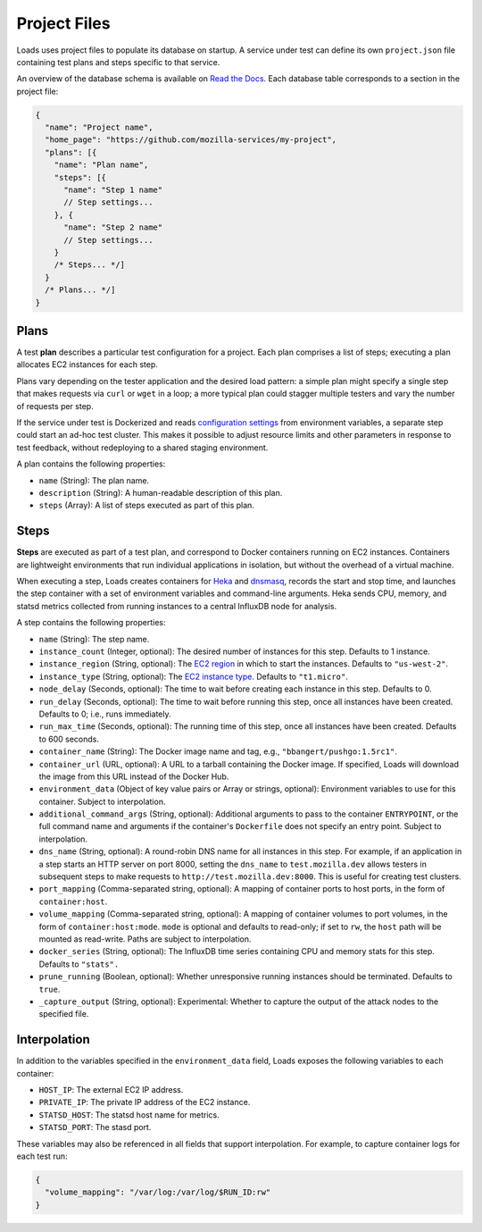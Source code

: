 Project Files
*************

Loads uses project files to populate its database on startup. A service under
test can define its own ``project.json`` file containing test plans and steps
specific to that service.

An overview of the database schema is available on `Read the Docs
<http://loadsv2.readthedocs.io/en/latest/narr/about.html#database-schema>`_.
Each database table corresponds to a section in the project file:

.. code-block:: js

    {
      "name": "Project name",
      "home_page": "https://github.com/mozilla-services/my-project",
      "plans": [{
        "name": "Plan name",
        "steps": [{
          "name": "Step 1 name"
          // Step settings...
        }, {
          "name": "Step 2 name"
          // Step settings...
        }
        /* Steps... */]
      }
      /* Plans... */]
    }

Plans
=====

A test **plan** describes a particular test configuration for a project. Each
plan comprises a list of steps; executing a plan allocates EC2 instances for
each step.

Plans vary depending on the tester application and the desired load pattern: a
simple plan might specify a single step that makes requests via ``curl`` or
``wget`` in a loop; a more typical plan could stagger multiple testers and
vary the number of requests per step.

If the service under test is Dockerized and reads `configuration settings
<http://12factor.net/config>`_ from environment variables, a separate step
could start an ad-hoc test cluster. This makes it possible to adjust resource
limits and other parameters in response to test feedback, without redeploying
to a shared staging environment.

A plan contains the following properties:

* ``name`` (String): The plan name.
* ``description`` (String): A human-readable description of this plan.
* ``steps`` (Array): A list of steps executed as part of this plan.

Steps
=====

**Steps** are executed as part of a test plan, and correspond to Docker
containers running on EC2 instances. Containers are lightweight environments
that run individual applications in isolation, but without the overhead of a
virtual machine.

When executing a step, Loads creates containers for `Heka
<https://hekad.readthedocs.io/>`_ and `dnsmasq
<http://www.thekelleys.org.uk/dnsmasq/doc.html>`_, records the start and stop
time, and launches the step container with a set of environment variables and
command-line arguments. Heka sends CPU, memory, and statsd metrics collected
from running instances to a central InfluxDB node for analysis.

A step contains the following properties:

* ``name`` (String): The step name.
* ``instance_count`` (Integer, optional): The desired number of instances for
  this step. Defaults to 1 instance.
* ``instance_region`` (String, optional): The `EC2 region
  <http://docs.aws.amazon.com/AWSEC2/latest/UserGuide/using-regions-availability-zones.html>`_
  in which to start the instances. Defaults to ``"us-west-2"``.
* ``instance_type`` (String, optional): The `EC2 instance type
  <https://aws.amazon.com/ec2/instance-types/>`_. Defaults to ``"t1.micro"``.
* ``node_delay`` (Seconds, optional): The time to wait before creating each
  instance in this step. Defaults to 0.
* ``run_delay`` (Seconds, optional): The time to wait before running this
  step, once all instances have been created. Defaults to 0; i.e., runs
  immediately.
* ``run_max_time`` (Seconds, optional): The running time of this step, once all
  instances have been created. Defaults to 600 seconds.
* ``container_name`` (String): The Docker image name and tag, e.g.,
  ``"bbangert/pushgo:1.5rc1"``.
* ``container_url`` (URL, optional): A URL to a tarball containing the Docker
  image. If specified, Loads will download the image from this URL instead of
  the Docker Hub.
* ``environment_data`` (Object of key value pairs or Array or strings,
  optional):
  Environment variables to use for this container. Subject to interpolation.
* ``additional_command_args`` (String, optional): Additional arguments to pass
  to the container ``ENTRYPOINT``, or the full command name and arguments if
  the container's ``Dockerfile`` does not specify an entry point. Subject to
  interpolation.
* ``dns_name`` (String, optional): A round-robin DNS name for all instances in
  this step. For example, if an application in a step starts an HTTP server on
  port 8000, setting the ``dns_name`` to ``test.mozilla.dev`` allows testers
  in subsequent steps to make requests to ``http://test.mozilla.dev:8000``.
  This is useful for creating test clusters.
* ``port_mapping`` (Comma-separated string, optional): A mapping of container
  ports to host ports, in the form of ``container:host``.
* ``volume_mapping`` (Comma-separated string, optional): A mapping of container
  volumes to port volumes, in the form of ``container:host:mode``. ``mode`` is
  optional and defaults to read-only; if set to ``rw``, the ``host`` path will
  be mounted as read-write. Paths are subject to interpolation.
* ``docker_series`` (String, optional): The InfluxDB time series containing CPU
  and memory stats for this step. Defaults to ``"stats".``
* ``prune_running`` (Boolean, optional): Whether unresponsive running instances
  should be terminated. Defaults to ``true``.
* ``_capture_output`` (String, optional): Experimental: Whether to capture the output of the attack nodes to the specified file.

Interpolation
=============

In addition to the variables specified in the ``environment_data`` field, Loads
exposes the following variables to each container:

* ``HOST_IP``: The external EC2 IP address.
* ``PRIVATE_IP``: The private IP address of the EC2 instance.
* ``STATSD_HOST``: The statsd host name for metrics.
* ``STATSD_PORT``: The stasd port.

These variables may also be referenced in all fields that support
interpolation. For example, to capture container logs for each test run:

.. code-block:: json

    {
      "volume_mapping": "/var/log:/var/log/$RUN_ID:rw"
    }
